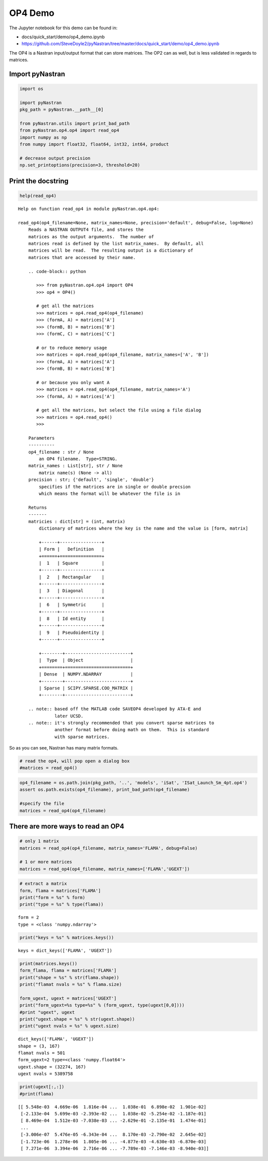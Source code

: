 ########
OP4 Demo
########

The Jupyter notebook for this demo can be found in: 

- docs/quick_start/demo/op4_demo.ipynb 
- https://github.com/SteveDoyle2/pyNastran/tree/master/docs/quick_start/demo/op4_demo.ipynb

The OP4 is a Nastran input/output format that can store matrices. The OP2 can as well, but is less validated in regards to matrices.

Import pyNastran
****************

.. code:: ipython3

    import os
    
    import pyNastran
    pkg_path = pyNastran.__path__[0]
    
    from pyNastran.utils import print_bad_path
    from pyNastran.op4.op4 import read_op4
    import numpy as np
    from numpy import float32, float64, int32, int64, product
    
    # decrease output precision
    np.set_printoptions(precision=3, threshold=20)

Print the docstring
*******************

.. code:: ipython3

    help(read_op4)

.. parsed-literal::

    Help on function read_op4 in module pyNastran.op4.op4:
    
    read_op4(op4_filename=None, matrix_names=None, precision='default', debug=False, log=None)
        Reads a NASTRAN OUTPUT4 file, and stores the
        matrices as the output arguments.  The number of
        matrices read is defined by the list matrix_names.  By default, all
        matrices will be read.  The resulting output is a dictionary of
        matrices that are accessed by their name.
        
        .. code-block:: python
        
           >>> from pyNastran.op4.op4 import OP4
           >>> op4 = OP4()
        
           # get all the matrices
           >>> matrices = op4.read_op4(op4_filename)
           >>> (formA, A) = matrices['A']
           >>> (formB, B) = matrices['B']
           >>> (formC, C) = matrices['C']
        
           # or to reduce memory usage
           >>> matrices = op4.read_op4(op4_filename, matrix_names=['A', 'B'])
           >>> (formA, A) = matrices['A']
           >>> (formB, B) = matrices['B']
        
           # or because you only want A
           >>> matrices = op4.read_op4(op4_filename, matrix_names='A')
           >>> (formA, A) = matrices['A']
        
           # get all the matrices, but select the file using a file dialog
           >>> matrices = op4.read_op4()
           >>>
        
        Parameters
        ----------
        op4_filename : str / None
            an OP4 filename.  Type=STRING.
        matrix_names : List[str], str / None
            matrix name(s) (None -> all)
        precision : str; {'default', 'single', 'double'}
            specifies if the matrices are in single or double precsion
            which means the format will be whatever the file is in
        
        Returns
        -------
        matricies : dict[str] = (int, matrix)
            dictionary of matrices where the key is the name and the value is [form, matrix]
        
            +------+----------------+
            | Form |   Definition   |
            +======+================+
            |  1   | Square         |
            +------+----------------+
            |  2   | Rectangular    |
            +------+----------------+
            |  3   | Diagonal       |
            +------+----------------+
            |  6   | Symmetric      |
            +------+----------------+
            |  8   | Id entity      |
            +------+----------------+
            |  9   | Pseudoidentity |
            +------+----------------+
        
            +--------+-------------------------+
            |  Type  | Object                  |
            +========+=========================+
            | Dense  | NUMPY.NDARRAY           |
            +--------+-------------------------+
            | Sparse | SCIPY.SPARSE.COO_MATRIX |
            +--------+-------------------------+
        
        .. note:: based off the MATLAB code SAVEOP4 developed by ATA-E and
                  later UCSD.
        .. note:: it's strongly recommended that you convert sparse matrices to
                  another format before doing math on them.  This is standard
                  with sparse matrices.

So as you can see, Nastran has many matrix formats.

.. code:: ipython3

    # read the op4, will pop open a dialog box
    #matrices = read_op4()

.. code:: ipython3

    op4_filename = os.path.join(pkg_path, '..', 'models', 'iSat', 'ISat_Launch_Sm_4pt.op4')
    assert os.path.exists(op4_filename), print_bad_path(op4_filename)
    
    #specify the file
    matrices = read_op4(op4_filename)

There are more ways to read an OP4
**********************************

.. code:: ipython3

    # only 1 matrix
    matrices = read_op4(op4_filename, matrix_names='FLAMA', debug=False)
    
    # 1 or more matrices
    matrices = read_op4(op4_filename, matrix_names=['FLAMA','UGEXT'])

.. code:: ipython3

    # extract a matrix
    form, flama = matrices['FLAMA']
    print("form = %s" % form)
    print("type = %s" % type(flama))

.. parsed-literal::

    form = 2
    type = <class 'numpy.ndarray'>
    
.. code:: ipython3

    print("keys = %s" % matrices.keys())

.. parsed-literal::

    keys = dict_keys(['FLAMA', 'UGEXT'])
    
.. code:: ipython3

    print(matrices.keys())
    form_flama, flama = matrices['FLAMA']
    print("shape = %s" % str(flama.shape))
    print("flamat nvals = %s" % flama.size)
    
    form_ugext, ugext = matrices['UGEXT']
    print("form_ugext=%s type=%s" % (form_ugext, type(ugext[0,0])))
    #print "ugext", ugext
    print("ugext.shape = %s" % str(ugext.shape))
    print("ugext nvals = %s" % ugext.size)

.. parsed-literal::

    dict_keys(['FLAMA', 'UGEXT'])
    shape = (3, 167)
    flamat nvals = 501
    form_ugext=2 type=<class 'numpy.float64'>
    ugext.shape = (32274, 167)
    ugext nvals = 5389758
    
.. code:: ipython3

    print(ugext[:,:])
    #print(flama)

.. parsed-literal::

    [[ 5.548e-03  4.669e-06  1.816e-04 ...  1.038e-01  6.898e-02  1.901e-02]
     [-2.133e-04  5.699e-03 -2.393e-02 ...  1.038e-02 -5.254e-02 -1.187e-01]
     [ 8.469e-04  1.512e-03 -7.038e-03 ... -2.629e-01 -2.135e-01  1.474e-01]
     ...
     [-3.006e-07  5.476e-05 -6.343e-04 ...  8.170e-03 -2.790e-02  2.645e-02]
     [-1.723e-06  1.278e-06  1.805e-06 ... -4.877e-03 -4.630e-03 -6.870e-03]
     [ 7.271e-06  3.394e-06  2.716e-06 ... -7.789e-03 -7.146e-03 -8.940e-03]]

